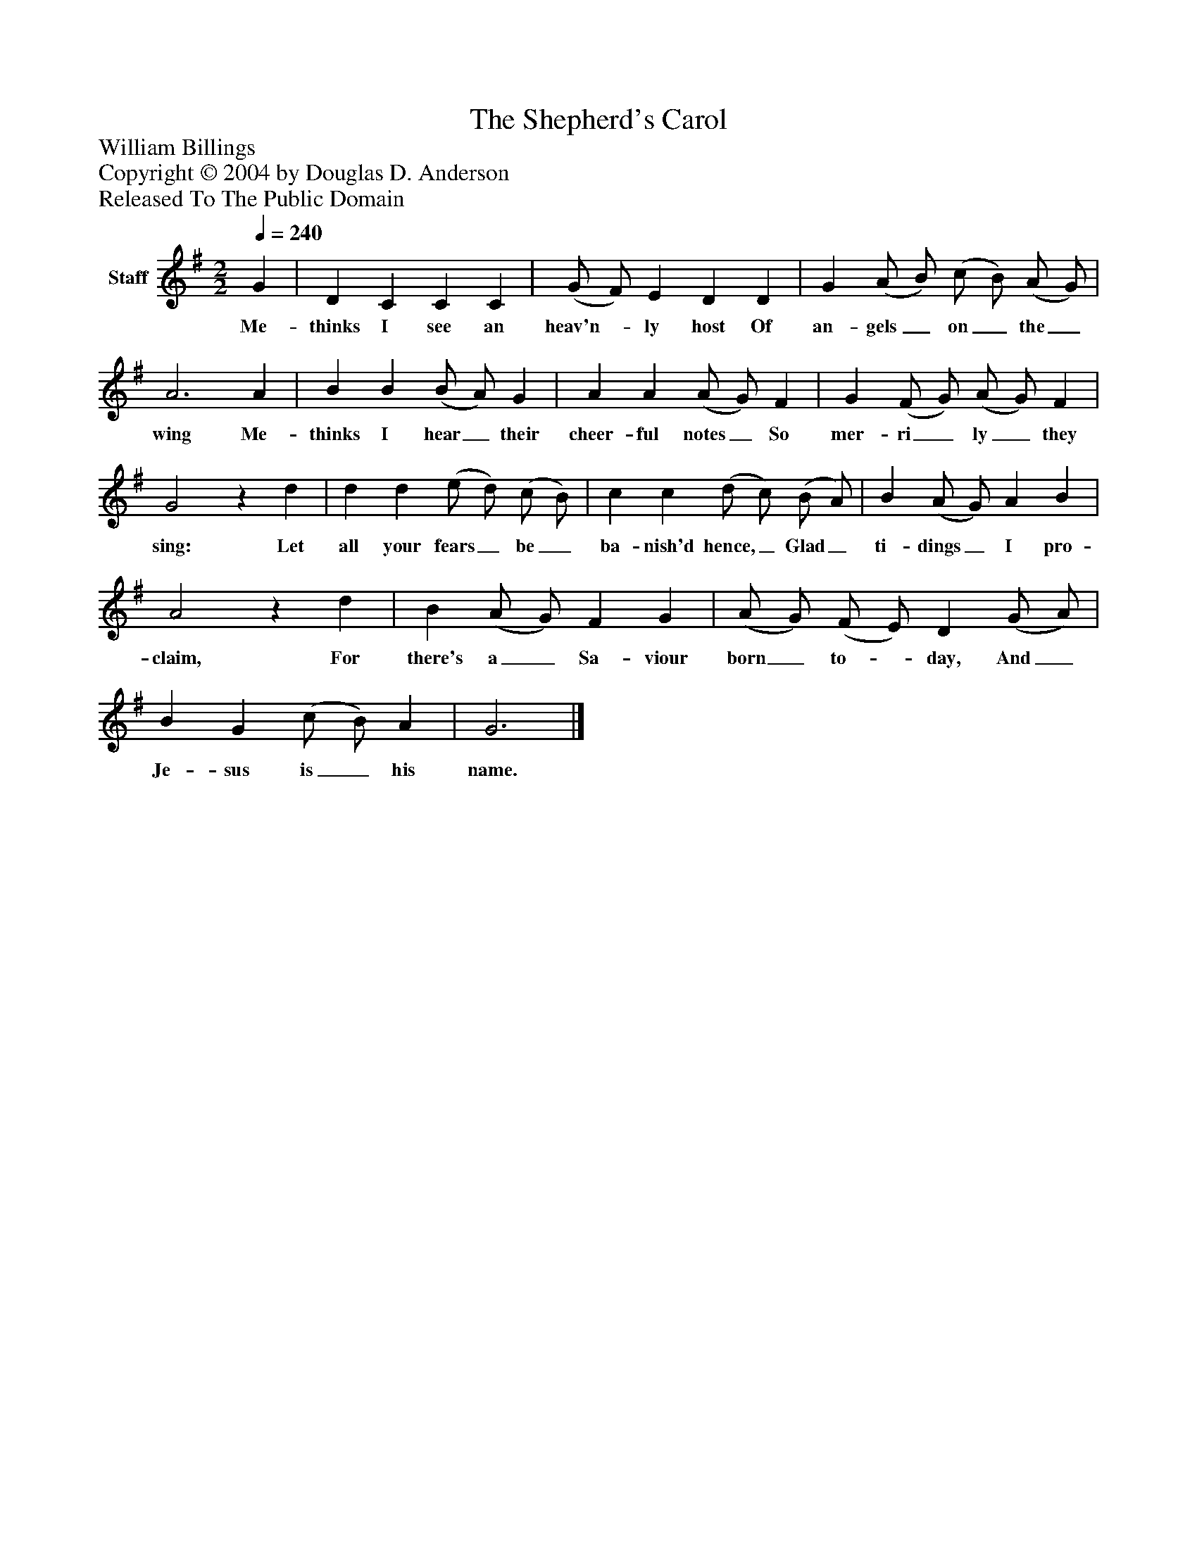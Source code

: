 %%abc-creator mxml2abc 1.4
%%abc-version 2.0
%%continueall true
%%titletrim true
%%titleformat A-1 T C1, Z-1, S-1
X: 0
T: The Shepherd's Carol
Z: William Billings
Z: Copyright © 2004 by Douglas D. Anderson
Z: Released To The Public Domain
L: 1/4
M: 2/2
Q: 1/4=240
V: P1 name="Staff"
%%MIDI program 1 19
K: G
[V: P1]  G | D C C C | (G/ F/) E D D | G (A/ B/) (c/ B/) (A/ G/) | A3 A | B B (B/ A/) G | A A (A/ G/) F | G (F/ G/) (A/ G/) F | G2z d | d d (e/ d/) (c/ B/) | c c (d/ c/) (B/ A/) | B (A/ G/) A B | A2z d | B (A/ G/) F G | (A/ G/) (F/ E/) D (G/ A/) | B G (c/ B/) A | G3|]
w: Me- thinks I see an heav'n-_ ly host Of an- gels_ on_ the_ wing Me- thinks I hear_ their cheer- ful notes_ So mer- ri_ ly_ they sing: Let all your fears_ be_ ba- nish'd hence,_ Glad_ ti- dings_ I pro- claim, For there's a_ Sa- viour born_ to-_ day, And_ Je- sus is_ his name.


